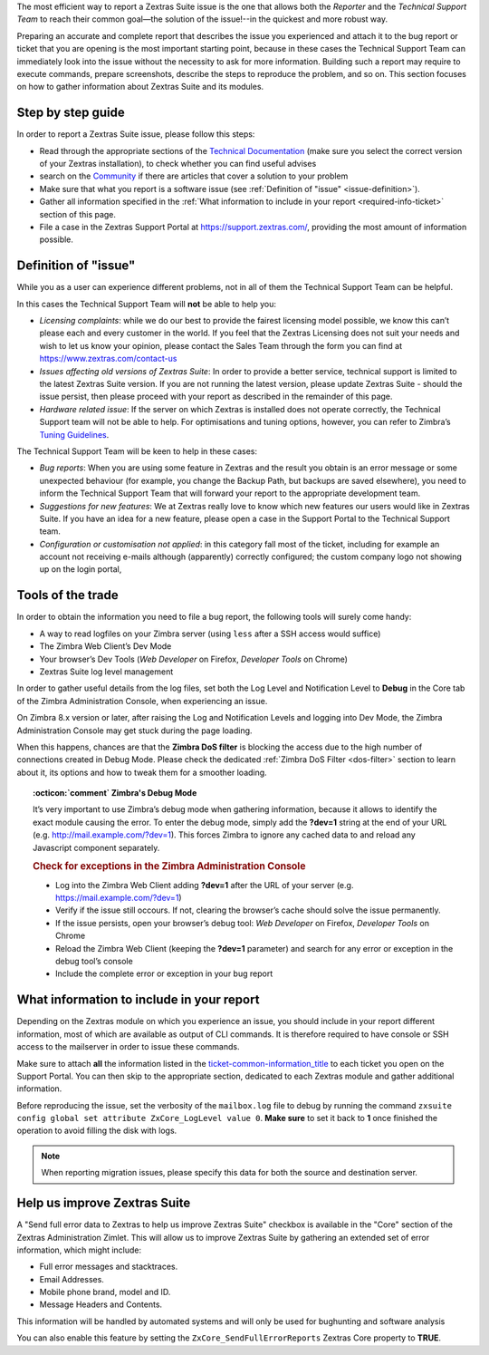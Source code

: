 .. SPDX-FileCopyrightText: 2022 Zextras <https://www.zextras.com/>
..
.. SPDX-License-Identifier: CC-BY-NC-SA-4.0

The most efficient way to report a Zextras Suite issue is the one that
allows both the *Reporter* and the *Technical Support Team* to reach
their common goal—​the solution of the issue!--in the quickest and more
robust way.

Preparing an accurate and complete report that describes the issue you
experienced and attach it to the bug report or ticket that you are
opening is the most important starting point, because in these cases the
Technical Support Team can immediately look into the issue without the
necessity to ask for more information. Building such a report may
require to execute commands, prepare screenshots, describe the steps to
reproduce the problem, and so on. This section focuses on how to gather
information about Zextras Suite and its modules.

.. _step_by_step_guide:

Step by step guide
------------------

In order to report a Zextras Suite issue, please follow this steps:

-  Read through the appropriate sections of the `Technical
   Documentation <https://docs.zextras.com/zextras-suite-documentation/latest/home.html>`_
   (make sure you select the correct version of your Zextras
   installation), to check whether you can find useful advises

-  search on the `Community <https://community.zextras.com/>`_ if there
   are articles that cover a solution to your problem

-  Make sure that what you report is a software issue (see :ref:`Definition
   of "issue" <issue-definition>`).

-  Gather all information specified in the :ref:`What information to include
   in your report <required-info-ticket>` section of this page.

-  File a case in the Zextras Support Portal at
   https://support.zextras.com/, providing the most amount of
   information possible.

.. _issue-definition:

Definition of "issue"
---------------------

While you as a user can experience different problems, not in all of
them the Technical Support Team can be helpful.

In this cases the Technical Support Team will **not** be able to help
you:

-  *Licensing complaints*: while we do our best to provide the fairest
   licensing model possible, we know this can’t please each and every
   customer in the world. If you feel that the Zextras Licensing does
   not suit your needs and wish to let us know your opinion, please
   contact the Sales Team through the form you can find at
   https://www.zextras.com/contact-us

-  *Issues affecting old versions of Zextras Suite*: In order to provide
   a better service, technical support is limited to the latest Zextras
   Suite version. If you are not running the latest version, please
   update Zextras Suite - should the issue persist, then please proceed
   with your report as described in the remainder of this page.

-  *Hardware related issue*: If the server on which Zextras is installed
   does not operate correctly, the Technical Support team will not be
   able to help. For optimisations and tuning options, however, you can
   refer to Zimbra’s `Tuning
   Guidelines <https://wiki.zimbra.com/wiki/Performance_Tuning_Guidelines_for_Large_Deployments>`_.

The Technical Support Team will be keen to help in these cases:

-  *Bug reports*: When you are using some feature in Zextras and the
   result you obtain is an error message or some unexpected behaviour
   (for example, you change the Backup Path, but backups are saved
   elsewhere), you need to inform the Technical Support Team that will
   forward your report to the appropriate development team.

-  *Suggestions for new features*: We at Zextras really love to know
   which new features our users would like in Zextras Suite. If you have
   an idea for a new feature, please open a case in the Support Portal
   to the Technical Support team.

-  *Configuration or customisation not applied*: in this category fall
   most of the ticket, including for example an account not receiving
   e-mails although (apparently) correctly configured; the custom
   company logo not showing up on the login portal,

.. _tools_of_the_trade:

Tools of the trade
------------------

In order to obtain the information you need to file a bug report, the
following tools will surely come handy:

-  A way to read logfiles on your Zimbra server (using ``less`` after a
   SSH access would suffice)

-  The Zimbra Web Client’s Dev Mode

-  Your browser’s Dev Tools (*Web Developer* on Firefox, *Developer
   Tools* on Chrome)

-  Zextras Suite log level management

In order to gather useful details from the log files, set both the Log
Level and Notification Level to **Debug** in the Core tab of the Zimbra
Administration Console, when experiencing an issue.

On Zimbra 8.x version or later, after raising the Log and Notification
Levels and logging into Dev Mode, the Zimbra Administration Console may
get stuck during the page loading.

When this happens, chances are that the **Zimbra DoS filter** is
blocking the access due to the high number of connections created in
Debug Mode. Please check the dedicated :ref:`Zimbra DoS Filter
<dos-filter>` section to learn about it, its options and how to tweak
them for a smoother loading.

.. topic:: :octicon:`comment` Zimbra's Debug Mode

   It’s very important to use Zimbra’s debug mode when gathering
   information, because it allows to identify the exact module causing the
   error. To enter the debug mode, simply add the **?dev=1** string at the
   end of your URL (e.g. http://mail.example.com/?dev=1). This forces
   Zimbra to ignore any cached data to and reload any Javascript component
   separately.

   .. rubric:: Check for exceptions in the Zimbra Administration Console

   - Log into the Zimbra Web Client adding **?dev=1** after the URL of
     your server (e.g. https://mail.example.com/?dev=1)

   - Verify if the issue still occours. If not, clearing the browser’s
     cache should solve the issue permanently.

   - If the issue persists, open your browser’s debug tool: *Web
     Developer* on Firefox, *Developer Tools* on Chrome

   - Reload the Zimbra Web Client (keeping the **?dev=1** parameter)
     and search for any error or exception in the debug tool’s console

   - Include the complete error or exception in your bug report

.. _required-info-ticket:

What information to include in your report
------------------------------------------

Depending on the Zextras module on which you experience an issue, you
should include in your report different information, most of which are
available as output of CLI commands. It is therefore required to have
console or SSH access to the mailserver in order to issue these
commands.

Make sure to attach **all** the information listed in the
`ticket-common-information_title <#_common_information>`_ to each
ticket you open on the Support Portal. You can then skip to the
appropriate section, dedicated to each Zextras module and gather
additional information.

.. card:: Common Information

   These data must be provided for every ticket opened.

   1. the full output of ``zmcontrol -v``

   2. the full output of ``zxsuite --host all_servers core getVersion``

   3. the full output of ``zxsuite core getLicenseInfo`` commands.

   Take note of the *order_id* field you get from the last command and
   properly insert it in the ticket’s **license ID** field

Before reproducing the issue, set the verbosity of the ``mailbox.log``
file to debug by running the command ``zxsuite config global set
attribute ZxCore_LogLevel value 0``. **Make sure** to set it back to
**1** once finished the operation to avoid filling the disk with logs.

.. note:: When reporting migration issues, please specify this data
   for both the source and destination server.

.. grid::
   :gutter: 3
            
   .. grid-item-card:: **Zextras Powerstore**
      :columns: 6

      -  the output of ``zxsuite powerstore getAllVolumes``

      -  the output of ``zxsuite powerstore getPowerstorePolicy``

      -  the output of ``zxsuite powerstore getMovedMailboxes`` and
         ``zxsuite powerstore getNonLocalMailboxes``

      -  the ``mailbox.log`` file reproducing the issue

   .. grid-item-card:: **Zextras Backup**
      :columns: 6

      -  the output of ``zxsuite config server get $(zmhostname)``

      -  the output of ``zxsuite backup getBackupInfo``

      -  the output of ``mount`` command

      -  the ``mailbox.log`` file relative to the operation


   .. grid-item-card:: **Zextras Mobile**
      :columns: 6

      - activate an account logger in debug mode on one of the
        affected devices with ``zxsuite mobile doAddAccountLogger
        user@domain.tdl debug /path/to/log/file.log``

      - remove the account from the device

      - add the account on the device again

      - try to reproduce the issue

      and then attach to the report the ``/path/to/log/file.log`` file,
      together with:

      -  the ``mailbox.log`` and the ``sync.log`` files relative to the
         operations above

      -  a brief explanation of how to reproduce the issue

      -  manufacturer, model and exact OS version of the device

   .. grid-item-card:: **Zextras Team**
      :columns: 6

      -  the output of ``zmprov gas`` and ``zmprov gas mailbox``

      -  the output of ``zxsuite config global get``,
         ``zmzimletctl listZimlets``,
         ``zmzimletctl info com_zimbra_Team_classic`` and
         ``zxsuite Team clusterStatus``

      -  the output of ``zxsuite Team getServices`` and
         ``zxsuite Team iceServer get``

      -  the output of ``for cos in $(zmprov gac); do zmprov gc $cos; done``
         and ``zmprov ga USER@DOMAIN.TDL`` of one of the affected users

      -  the output of
         ``for cos in $(zmprov gac); do echo $cos; zxsuite config cos get $cos; done``
         and ``zxsuite config account get USER@DOMAIN.TDL`` of the same user
         as the previous command

      -  the output of
         ``for dom in $(zmprov gad); do zmprov gd $dom zimbraPublicServiceProtocol zimbraPublicServiceHostname zimbraPublicServicePort; done``

      -  the output of ``zxsuite --host all_servers powerstore getAllVolumes``

      -  the output of ``zxsuite --host all_servers core apiversions team``

      -  the ``mailbox.log`` file relative to a restart of the mailboxd with
         ``zmmailboxdctl restart``

      -  the ``mailbox.log`` and the ``zmmailboxd.out`` files of the last
         couple of days

      -  A test account without admin privileges could also be useful.

.. _help_us_improve_zextras_suite:

Help us improve Zextras Suite
-----------------------------

A "Send full error data to Zextras to help us improve Zextras Suite"
checkbox is available in the "Core" section of the Zextras
Administration Zimlet. This will allow us to improve Zextras Suite by
gathering an extended set of error information, which might include:

-  Full error messages and stacktraces.

-  Email Addresses.

-  Mobile phone brand, model and ID.

-  Message Headers and Contents.

This information will be handled by automated systems and will only be
used for bughunting and software analysis

You can also enable this feature by setting the
``ZxCore_SendFullErrorReports`` Zextras Core property to **TRUE**.

